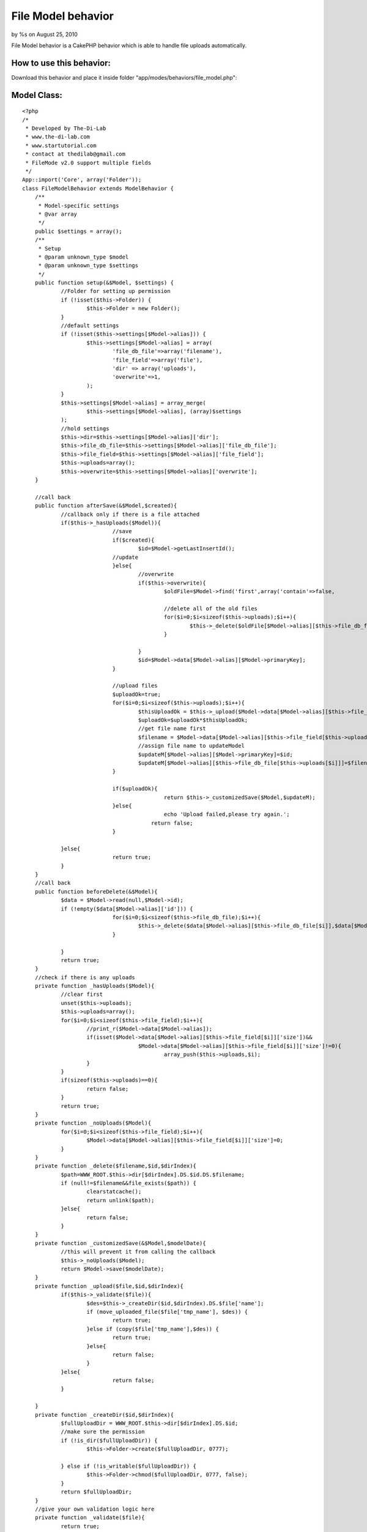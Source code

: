 File Model behavior
===================

by %s on August 25, 2010

File Model behavior is a CakePHP behavior which is able to handle file
uploads automatically.


How to use this behavior:
`````````````````````````

Download this behavior and place it inside folder
"app/modes/behaviors/file_model.php":

Model Class:
````````````

::

    <?php 
    /*
     * Developed by The-Di-Lab
     * www.the-di-lab.com
     * www.startutorial.com
     * contact at thedilab@gmail.com
     * FileMode v2.0 support multiple fields
     */
    App::import('Core', array('Folder'));
    class FileModelBehavior extends ModelBehavior {
        /**
         * Model-specific settings
         * @var array
         */
        public $settings = array();    
        /**
         * Setup
         * @param unknown_type $model
         * @param unknown_type $settings
         */
        public function setup(&$Model, $settings) {
        	//Folder for setting up permission
        	if (!isset($this->Folder)) {
    			$this->Folder = new Folder();
    		}		
    		//default settings
    		if (!isset($this->settings[$Model->alias])) {
    			$this->settings[$Model->alias] = array(
    				'file_db_file'=>array('filename'),
    				'file_field'=>array('file'),
    				'dir' => array('uploads'),
    				'overwrite'=>1,
    			);
    		}		
    		$this->settings[$Model->alias] = array_merge(
    			$this->settings[$Model->alias], (array)$settings
    		);		
    		//hold settings
    		$this->dir=$this->settings[$Model->alias]['dir'];
    		$this->file_db_file=$this->settings[$Model->alias]['file_db_file'];
    		$this->file_field=$this->settings[$Model->alias]['file_field'];
    		$this->uploads=array();
    		$this->overwrite=$this->settings[$Model->alias]['overwrite'];
    	}	
    
    	//call back
    	public function afterSave(&$Model,$created){
    		//callback only if there is a file attached
    		if($this->_hasUploads($Model)){				
    				//save
    				if($created){
    					$id=$Model->getLastInsertId();	
    				//update
    				}else{					
    					//overwrite
    					if($this->overwrite){		
    						$oldFile=$Model->find('first',array('contain'=>false,
    															'conditions'=>array($Model->primaryKey=>$Model->data[$Model->alias][$Model->primaryKey])));								
    						//delete all of the old files
    						for($i=0;$i<sizeof($this->uploads);$i++){
    							$this->_delete($oldFile[$Model->alias][$this->file_db_file[$this->uploads[$i]]],$oldFile[$Model->alias][$Model->primaryKey],$this->uploads[$i]);
    						}						
    						
    					}				
    					$id=$Model->data[$Model->alias][$Model->primaryKey];
    				}		
    				
    				//upload files		
    				$uploadOk=true;
    				for($i=0;$i<sizeof($this->uploads);$i++){
    					$thisUploadOk = $this->_upload($Model->data[$Model->alias][$this->file_field[$this->uploads[$i]]],$id,$this->uploads[$i]);
    					$uploadOk=$uploadOk*$thisUploadOk;
    					//get file name first
    					$filename = $Model->data[$Model->alias][$this->file_field[$this->uploads[$i]]]['name'];	
    					//assign file name to updateModel
    					$updateM[$Model->alias][$Model->primaryKey]=$id;
    					$updateM[$Model->alias][$this->file_db_file[$this->uploads[$i]]]=$filename;
    				}
    				
    				if($uploadOk){
    						return $this->_customizedSave($Model,$updateM);
    				}else{
    						echo 'Upload failed,please try again.';
    					    return false;
    				}
    				
    		}else{
    				return true;
    		}
    	}	
    	//call back
    	public function beforeDelete(&$Model){
    		$data = $Model->read(null,$Model->id);
    		if (!empty($data[$Model->alias]['id'])) {
    				for($i=0;$i<sizeof($this->file_db_file);$i++){
    					$this->_delete($data[$Model->alias][$this->file_db_file[$i]],$data[$Model->alias][$Model->primaryKey],$i);
    				}
    				
    		}
    		return true;
    	}
    	//check if there is any uploads
    	private function _hasUploads($Model){
    		//clear first
    		unset($this->uploads);
    		$this->uploads=array();
    		for($i=0;$i<sizeof($this->file_field);$i++){
    			//print_r($Model->data[$Model->alias]);
    			if(isset($Model->data[$Model->alias][$this->file_field[$i]]['size'])&&
    					$Model->data[$Model->alias][$this->file_field[$i]]['size']!=0){
    						array_push($this->uploads,$i);
    			}
    		}
    		if(sizeof($this->uploads)==0){
    			return false;
    		}
    		return true;
    	}
    	private function _noUploads($Model){
    		for($i=0;$i<sizeof($this->file_field);$i++){
    			$Model->data[$Model->alias][$this->file_field[$i]]['size']=0;
    		}
    	}
    	private function _delete($filename,$id,$dirIndex){
    		$path=WWW_ROOT.$this->dir[$dirIndex].DS.$id.DS.$filename;
    		if (null!=$filename&&file_exists($path)) {
    			clearstatcache();
    			return unlink($path);
    		}else{
    			return false;
    		}
    	}	
    	private function _customizedSave(&$Model,$modelDate){		
    		//this will prevent it from calling the callback	
    		$this->_noUploads($Model);
    		return $Model->save($modelDate);
    	}	
    	private function _upload($file,$id,$dirIndex){		
    		if($this->_validate($file)){		
    			$des=$this->_createDir($id,$dirIndex).DS.$file['name'];
    			if (move_uploaded_file($file['tmp_name'], $des)) { 
    				return true;
    			}else if (copy($file['tmp_name'],$des)) { 
    				return true;
    			}else{
    				return false;
    			}
    		}else{
    				return false;
    		}
    		
    	}	
    	private function _createDir($id,$dirIndex){
    		$fullUploadDir = WWW_ROOT.$this->dir[$dirIndex].DS.$id;
    		//make sure the permission
    		if (!is_dir($fullUploadDir)) {
    			$this->Folder->create($fullUploadDir, 0777);
    			
    		} else if (!is_writable($fullUploadDir)) {
    			$this->Folder->chmod($fullUploadDir, 0777, false); 
    		}
    		return $fullUploadDir;
    	}	
    	//give your own validation logic here
    	private function _validate($file){
    		return true;
    	}
    
    		
    }
    ?>

Create a database table for storing the file name:

::

    
    CREATE TABLE  `photos` (
     `id` INT NOT NULL AUTO_INCREMENT PRIMARY KEY ,
     `filename` VARCHAR( 250 ) NOT NULL
    ) ENGINE = MYISAM ;

Create a photo model and include FileModel:

Model Class:
````````````

::

    <?php 
    <?php 
    class Photo extends AppModel {
            public $actsAs = array('FileModel');
    }
    ?>
    ?>

Now if you call $this->Photo->save(), it will automatically store the
file into "app/webroot/uploads". And when you call
$this->Photo->delete(), it will remove the file automatically.

Thank you for reading.
I have actually wrote a tutorial on
`http://www.startutorial.com/articles/view/12`_, you may take a look
there as well for more information about this behavior.


.. _http://www.startutorial.com/articles/view/12: http://www.startutorial.com/articles/view/12
.. meta::
    :title: File Model behavior
    :description: CakePHP Article related to behavior,upload,file,Behaviors
    :keywords: behavior,upload,file,Behaviors
    :copyright: Copyright 2010 
    :category: behaviors

